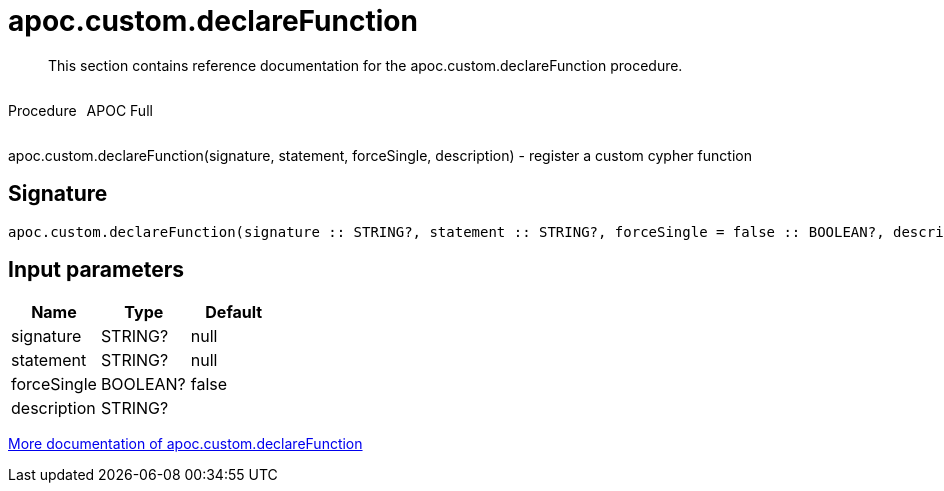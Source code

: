 ////
This file is generated by DocsTest, so don't change it!
////

= apoc.custom.declareFunction
:description: This section contains reference documentation for the apoc.custom.declareFunction procedure.

[abstract]
--
{description}
--

++++
<div style='display:flex'>
<div class='paragraph type procedure'><p>Procedure</p></div>
<div class='paragraph release full' style='margin-left:10px;'><p>APOC Full</p></div>
</div>
++++

apoc.custom.declareFunction(signature, statement, forceSingle, description) - register a custom cypher function

== Signature

[source]
----
apoc.custom.declareFunction(signature :: STRING?, statement :: STRING?, forceSingle = false :: BOOLEAN?, description =  :: STRING?) :: VOID
----

== Input parameters
[.procedures, opts=header]
|===
| Name | Type | Default 
|signature|STRING?|null
|statement|STRING?|null
|forceSingle|BOOLEAN?|false
|description|STRING?|
|===

xref::cypher-execution/cypher-based-procedures-functions.adoc[More documentation of apoc.custom.declareFunction,role=more information]

